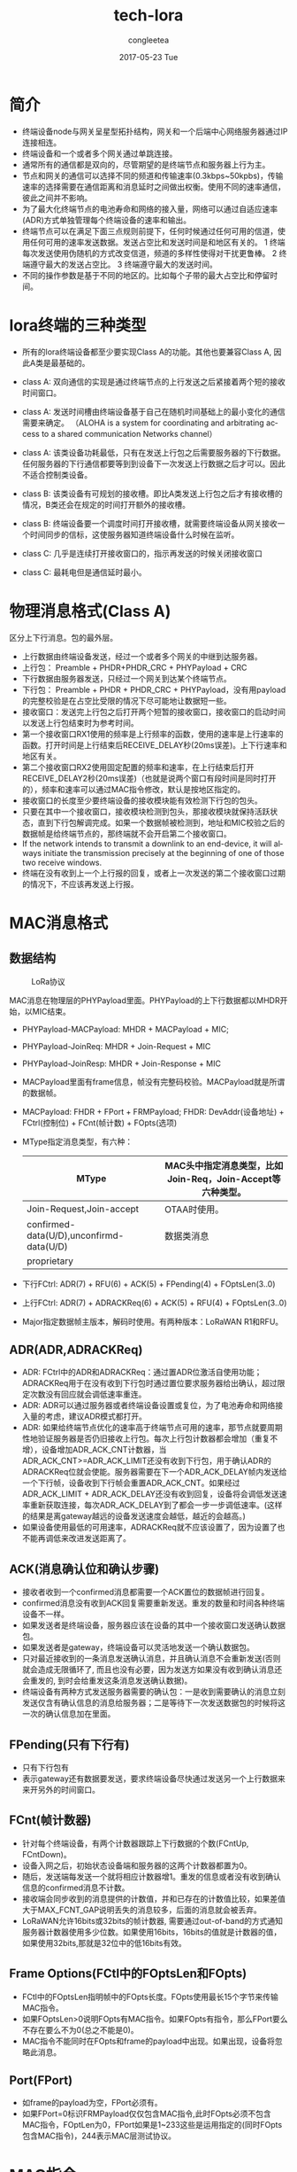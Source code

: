 #+TITLE:       tech-lora
#+AUTHOR:      congleetea
#+EMAIL:       congleetea@gmail.com
#+DATE:        2017-05-23 Tue
#+URI:         /blog/%y/%m/%d/tech-lora
#+KEYWORDS:    lora
#+TAGS:        tech
#+LANGUAGE:    en
#+OPTIONS:     H:3 num:nil toc:nil \n:nil ::t |:t ^:nil -:nil f:t *:t <:t
#+DESCRIPTION: <TODO: insert your description here>

* 简介
- 终端设备node与网关呈星型拓扑结构，网关和一个后端中心网络服务器通过IP连接相连。
- 终端设备和一个或者多个网关通过单跳连接。
- 通常所有的通信都是双向的，尽管期望的是终端节点和服务器上行为主。
- 节点和网关的通信可以选择不同的频道和传输速率(0.3kbps~50kpbs)，传输速率的选择需要在通信距离和消息延时之间做出权衡。使用不同的速率通信，彼此之间并不影响。
- 为了最大化终端节点的电池寿命和网络的接入量，网络可以通过自适应速率(ADR)方式单独管理每个终端设备的速率和输出。
- 终端节点可以在满足下面三点规则前提下，任何时候通过任何可用的信道，使用任何可用的速率发送数据。发送占空比和发送时间是和地区有关的。
 1 终端每次发送使用伪随机的方式改变信道，频道的多样性使得对干扰更鲁棒。
 2 终端遵守最大的发送占空比。
 3 终端遵守最大的发送时间。 
- 不同的操作参数是基于不同的地区的。比如每个子带的最大占空比和停留时间。

* lora终端的三种类型
- 所有的lora终端设备都至少要实现Class A的功能。其他也要兼容Class A, 因此A类是最基础的。

- class A: 双向通信的实现是通过终端节点的上行发送之后紧接着两个短的接收时间窗口。
- class A: 发送时间槽由终端设备基于自己在随机时间基础上的最小变化的通信需要来确定。 （ALOHA is a system for coordinating and arbitrating access to a shared communication Networks channel）
- class A: 该类设备功耗最低，只有在发送上行包之后需要服务器的下行数据。任何服务器的下行通信都要等到到设备下一次发送上行数据之后才可以。因此不适合控制类设备。 

- class B: 该类设备有可规划的接收槽。即比A类发送上行包之后才有接收槽的情况，B类还会在规定的时间打开额外的接收槽。
- class B: 终端设备要一个调度时间打开接收槽，就需要终端设备从网关接收一个时间同步的信标，这使服务器知道终端设备什么时候在监听。  

- class C: 几乎是连续打开接收窗口的，指示再发送的时候关闭接收窗口
- class C: 最耗电但是通信延时最小。 

* 物理消息格式(Class A)
区分上下行消息。包的最外层。
- 上行数据由终端设备发送，经过一个或者多个网关的中继到达服务器。
- 上行包： Preamble + PHDR+PHDR_CRC + PHYPayload + CRC
- 下行数据由服务器发送，只经过一个网关到达某个终端节点。 
- 下行包： Preamble + PHDR + PHDR_CRC + PHYPayload，没有用payload的完整校验是在占空比受限的情况下尽可能地让数据短一些。
- 接收窗口：发送完上行包之后打开两个短暂的接收窗口，接收窗口的启动时间以发送上行包结束时为参考时间。
- 第一个接收窗口RX1使用的频率是上行频率的函数，使用的速率是上行速率的函数。打开时间是上行结束后RECEIVE_DELAY秒(20ms误差)。上下行速率和地区有关。
- 第二个接收窗口RX2使用固定配置的频率和速率，在上行结束后打开RECEIVE_DELAY2秒(20ms误差)（也就是说两个窗口有段时间是同时打开的），频率和速率可以通过MAC指令修改，默认是按地区指定的。 
- 接收窗口的长度至少要终端设备的接收模块能有效检测下行包的包头。
- 只要在其中一个接收窗口，接收模块检测到包头，那接收模块就保持活跃状态，直到下行包解调完成。如果一个数据帧被检测到，地址和MIC校验之后的数据帧是给终端节点的，那终端就不会开启第二个接收窗口。
- If the network intends to transmit a downlink to an end-device, it will always initiate the transmission precisely at the beginning of one of those two receive windows. 
- 终端在没有收到上一个上行报的回复，或者上一次发送的第二个接收窗口过期的情况下，不应该再发送上行报。

* MAC消息格式
** 数据结构

#+CAPTION: LoRa协议 
#+LABEL: fig:SED-HR4049
[[./images/lora-protocol.png]]


MAC消息在物理层的PHYPayload里面。PHYPayload的上下行数据都以MHDR开始，以MIC结束。
- PHYPayload-MACPayload: MHDR + MACPayload + MIC; 
- PHYPayload-JoinReq: MHDR + Join-Request + MIC
- PHYPayload-JoinResp: MHDR + Join-Response + MIC
- MACPayload里面有frame信息，帧没有完整码校验。MACPayload就是所谓的数据帧。
- MACPayload: FHDR + FPort + FRMPayload; FHDR: DevAddr(设备地址) + FCtrl(控制位) + FCnt(帧计数) + FOpts(选项)
- MType指定消息类型，有六种：
 | MType                                    | MAC头中指定消息类型，比如Join-Req，Join-Accept等六种类型。 |
 |------------------------------------------+------------------------------------------------------------|
 | Join-Request,Join-accept                 | OTAA时使用。                                               |
 | confirmed-data(U/D),unconfirmd-data(U/D) | 数据类消息                                                 |
 | proprietary                              |                                                            |
- 下行FCtrl: ADR(7) + RFU(6) + ACK(5) + FPending(4) + FOptsLen(3..0) 
- 上行FCtrl: ADR(7) + ADRACKReq(6) + ACK(5) + RFU(4) + FOptsLen(3..0)
- Major指定数据帧主版本，解码时使用。有两种版本：LoRaWAN R1和RFU。

** ADR(ADR,ADRACKReq)
- ADR: FCtrl中的ADR和ADRACKReq：通过置ADR位激活自使用功能；ADRACKReq用于在没有收到下行包时通过置位要求服务器给出确认，超过限定次数没有回应就会调低速率重连。
- ADR: ADR可以通过服务器或者终端设备设置或复位，为了电池寿命和网络接入量的考虑，建议ADR模式都打开。
- ADR: 如果给终端节点优化的速率高于终端节点可用的速率，那节点就要周期性地验证服务器是否仍旧接收上行包。每次上行包计数器都会增加（重复不增），设备增加ADR_ACK_CNT计数器，当ADR_ACK_CNT>=ADR_ACK_LIMIT还没有收到下行包，用于确认ADR的 ADRACKReq位就会使能。服务器需要在下一个ADR_ACK_DELAY帧内发送给一个下行帧，设备收到下行帧会重置ADR_ACK_CNT。如果经过 ADR_ACK_LIMIT + ADR_ACK_DELAY还没有收到回复，设备将会调低发送速率重新获取连接，每次ADR_ACK_DELAY到了都会一步一步调低速率。(这样的结果是离gateway越远的设备发送速度会越低，越近的会越高。)
- 如果设备使用最低的可用速率，ADRACKReq就不应该设置了，因为设置了也不能再调低来改进发送距离了。

** ACK(消息确认位和确认步骤)
- 接收者收到一个confirmed消息都需要一个ACK置位的数据帧进行回复。
- confirmed消息没有收到ACK回复需要重新发送。重发的数量和时间各种终端设备不一样。
- 如果发送者是终端设备，服务器应该在设备的其中一个接收窗口发送确认数据包。
- 如果发送者是gateway，终端设备可以灵活地发送一个确认数据包。 
- 只对最近接收到的一条消息发送确认消息，并且确认消息不会重新发送(否则就会造成无限循环了, 而且也没有必要，因为发送方如果没有收到确认消息还会重发的, 到时会给重发这条消息发送确认数据)。
- 终端设备有两种方式发送服务器需要的确认包：一是收到需要确认的消息立刻发送仅含有确认信息的消息给服务器；二是等待下一次发送数据包的时候将这一次的确认信息加在里面。

** FPending(只有下行有)
- 只有下行包有
- 表示gateway还有数据要发送，要求终端设备尽快通过发送另一个上行数据来来开另外的时间窗口。

** FCnt(帧计数器)
- 针对每个终端设备，有两个计数器跟踪上下行数据的个数(FCntUp, FCntDown)。
- 设备入网之后，初始状态设备端和服务器的这两个计数器都置为0。
- 随后，发送端每发送一个就将相应计数器增1。重发的信息或者没有收到确认信息的confirmed消息不计数。
- 接收端会同步收到的消息提供的计数值，并和已存在的计数值比较，如果差值大于MAX_FCNT_GAP说明丢失的消息较多，后面的消息就会被丢弃。
- LoRaWAN允许16bits或32bits的帧计数器, 需要通过out-of-band的方式通知服务器计数器使用多少位数。如果使用16bits，16bits的值就是计数器的值，如果使用32bits,那就是32位中的低16bits有效。

** Frame Options(FCtl中的FOptsLen和FOpts)
- FCtl中的FOptsLen指明帧中的FOpts长度。FOpts使用最长15个字节来传输MAC指令。
- 如果FOptsLen>0说明FOpts有MAC指令。如果FOpts有指令，那么FPort要么不存在要么不为0(总之不能是0)。
- MAC指令不能同时在FOpts和frame的payload中出现。如果出现，设备将忽略此消息。

** Port(FPort)
- 如frame的payload为空，FPort必须有。
- 如果FPort=0标识FRMPayload仅仅包含MAC指令,此时FOpts必须不包含MAC指令，FOptLen为0，FPort如果是1~233这些是运用指定的(同时FOpts包含MAC指令)，244表示MAC层测试协议。

* MAC指令
一个MAC指令包含一个字节的CID，后面跟着指令相关的序列，如果没有则为空。

- 0x02: LinkCheckReq
由终端发送，用以终端验证网络连通性。没有payload

- 0x02: LinkCheckAns
由网关发送，作为终端LinkCheckReq的响应。payload包含指示终端接收质量的接收信号强度估计值(由两个字节组成)。

#+CAPTION: LinkCheckAns 
#+LABEL: fig:SED-HR4049
[[./images/lora-linkcheckans.png]]

Margin(demodulation margin解调余量): 一个字节表示，8位无符号整数，范围0~254表示上次成功接收LinkCheckReq指令的余量（单位dB）
0表示frame was received at the demodulation floor(0 dB or no margin).

GwCnt是一个数值，表示有多少gateway接收到了上个LinkCheckReq指令。

- 0x03: LinkADRReq
由gateway发出, 网络服务器要求终端执行rate adaptation。三个字节表示（DataRate_TXPower:1bytes, ChMask:2byte, Redudancy:1byte）

第一个字节高四位表示DataRate，低四位表示TXPower(TX output power)。（都与LoRaWAN地区参数相关）。TXPower表示设备应该在这个最大传输功率下工作。

ChMask(channel mask)编码了可用的上行通道(两个字节可表示16个通道)，置为1的位表示该通道可以使用，（具体能否使用要看该通道能否允许终端当前的速率.）,0表示终端应该避免使用这些通道。

Redudancy(RFU:7,ChMaskCntl:6~4,NbTrans:3~0)一个字节表示。 *NbTrans* 每个上行包发送的次数，只适用于unconfirmed上行包，默认是1（所有unconfirmed上行包单次发送）， 
有效范围1~15，如果是0则使用默认值。这参数可以给network manager控制一个节点上行的redundancy，从而达到一定的QoS。 *ChMaskCntl* 控制ChMask指定的channel的使用。

- 0x03: LinkADRAns
由终端设备发出, 回应LinkADRReq。一个字节表示(RFU:7~3,PowerACK:2, DataRateACK:1, ChannelMaskACK:0)。

ChannelMaskACK: bit=0标识未使用指定通道，bit=1表示使用指定通道。

DataRateACK: 是否成功使用指定的DataRate。

PowerACK: 是否成功使用指定的发射功率。

- 0x04: DutyCycleReq
gateway发送。用来限制一个终端的最大aggregated transmit duty cycle，The aggregated transmit duty cycle corresponds to the transmit duty cycle over all sub-bands.
一个字节表示（RFU:7~4, MaxDCycle:3~0）, 最大aggregated transmit duty cycle = 1/(2^MaxDCycle)， MaxDCycle有效值0~15， 0表示没有限制。

- 0x04: DutyCycleAns
终端发送。回应DutyCycleReq，没有payload。

- 0x05: RXParamSetupReq
gateway发送。该指令允许改变RX2接收窗口的频率和data rate, 该命令也可以设置上行和RX1下行速率的偏移offset。

四个字节表示：
 
 

- 0x05: RXParamSetupAns
  终端发送。

- 0x06: DevStatusReq
  gateway发送。gateway向设备请求终端设备状态信息。

- 0x06: DevStatusAns
  终端发送。

- 0x07 NewChannelReq
  gateway发送。创建通道。

- 0x07 NewChannelAns
  终端发送。

- 0x08 RXTimingSetupReq
  gateway发送。配置TX上行端和第一个接收槽打开的延迟。

- 0x08 RXTimingSetupAns
  终端发送。

- 0x09 TxParamSetupReq
  gateway发送。只在某些地区使用。

- 0x09 TxParamSetupAns
  终端发送。

 
- 0x0A DlChannelReq
  gateway发送。修改通道。

- 0x0A DlChannelAns
  终端发送。


* 终端激活


* 代码实现
loraserver是怎样和lora节点交流的？

** 上行

- gateway（网关）像一个分布式天线。节点发送LoRaWAN数据帧，可能会被一个或者多个gw收到，gw的功能很简单，只是在节点和loraserver之间向前透传数据.
- 服务器首先过滤可能被多个gw收到的同一条消息；然后确认数据完整性并解密运用数据，最后比较FCnt Up。

** 下行
*** A类设备
A类设备只在发送一个上行包之后一段时间监听下行的数据。这是最基本的模式。
- 服务器一旦收到上行包之后，立刻往最近的网关发送下行包，gw把下行报直接送给设备。
-   

*** C类设备
- 服务器并不知道设备是A类还是C类。只是假设运用这道这些。
- 初始时，一个下行运用要设置必要的下行时间，他可以是一个特定的时间戳或者一个immediately标志。

